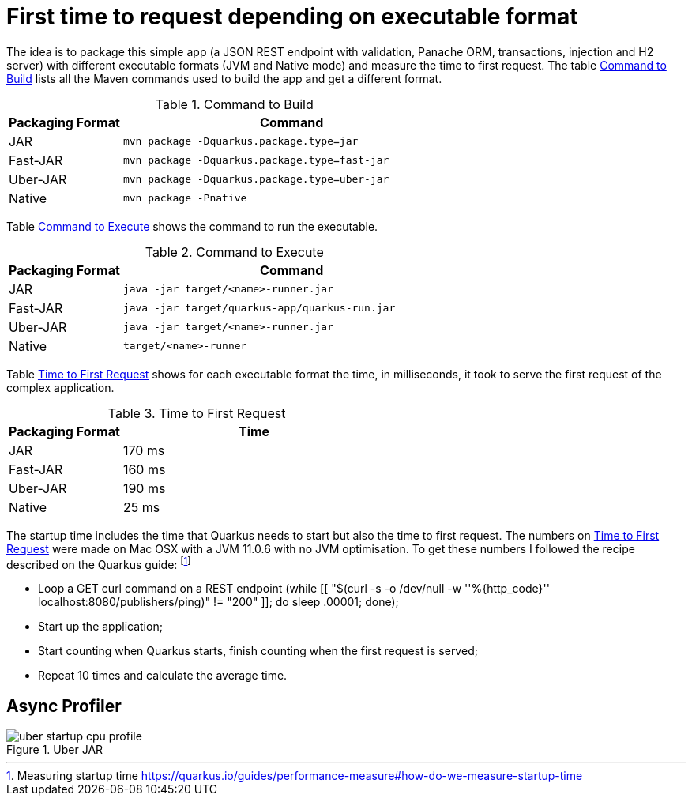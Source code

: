 # First time to request depending on executable format

The idea is to package this simple app (a JSON REST endpoint with validation, Panache ORM, transactions, injection and H2 server) with different executable formats (JVM and Native mode) and measure the time to first request.
The table <<quarkus-table-cloud-packaging-build>> lists all the Maven commands used to build the app and get a different format.

[[quarkus-table-cloud-packaging-build]]
.Command to Build
[cols="25,75",options="header"]
|===
|Packaging Format
|Command

|JAR
|`mvn package -Dquarkus.package.type=jar`

|Fast-JAR
|`mvn package -Dquarkus.package.type=fast-jar`

|Uber-JAR
|`mvn package -Dquarkus.package.type=uber-jar`

|Native
|`mvn package -Pnative`
|===

Table <<quarkus-table-cloud-packaging-run>> shows the command to run the executable.

[[quarkus-table-cloud-packaging-run]]
.Command to Execute
[cols="25,75",options="header"]
|===
|Packaging Format
|Command

|JAR
|`java -jar target/<name>-runner.jar`

|Fast-JAR
|`java -jar target/quarkus-app/quarkus-run.jar`

|Uber-JAR
|`java -jar target/<name>-runner.jar`

|Native
|`target/<name>-runner`
|===

Table <<quarkus-table-cloud-packaging-startup>> shows for each executable format the time, in milliseconds, it took to serve the first request of the complex application.

[[quarkus-table-cloud-packaging-startup]]
.Time to First Request
[cols="30,70",options="header"]
|===
|Packaging Format
|Time

|JAR
|170 ms

|Fast-JAR
|160 ms

|Uber-JAR
|190 ms

|Native
|25 ms
|===

The startup time includes the time that Quarkus needs to start but also the time to first request.
The numbers on <<quarkus-table-cloud-packaging-startup>> were made on Mac OSX with a JVM 11.0.6 with no JVM optimisation.
To get these numbers I followed the recipe described on the Quarkus guide: footnote:[Measuring startup time https://quarkus.io/guides/performance-measure#how-do-we-measure-startup-time]

* Loop a GET curl command on a REST endpoint (while [[ "$(curl -s -o /dev/null -w ''%{http_code}'' localhost:8080/publishers/ping)" != "200" ]]; do sleep .00001; done);
* Start up the application;
* Start counting when Quarkus starts, finish counting when the first request is served;
* Repeat 10 times and calculate the average time.

## Async Profiler

[[quarkus-figure-profiler-cpu-uber]]
.Uber JAR
image::uber-startup-cpu-profile.svg[]


